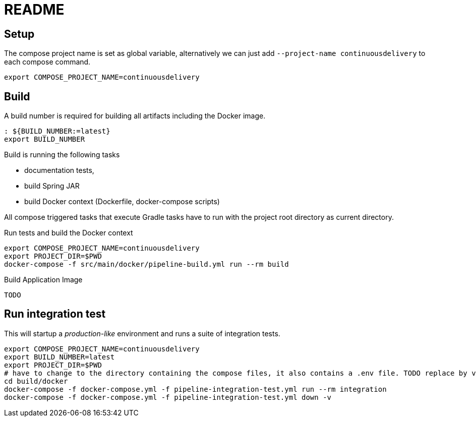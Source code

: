= README

## Setup

The compose project name is set as global variable, alternatively we can just add `--project-name continuousdelivery` to each compose command.

[source,bash]
----
export COMPOSE_PROJECT_NAME=continuousdelivery
----

## Build

A build number is required for building all artifacts including the Docker image.

[source,bash]
----
: ${BUILD_NUMBER:=latest}
export BUILD_NUMBER
----

Build is running the following tasks

 * documentation tests,
 * build Spring JAR
 * build Docker context (Dockerfile, docker-compose scripts)

All compose triggered tasks that execute Gradle tasks have to run with the project root directory as current directory.

.Run tests and build the Docker context
[source,bash]
----
export COMPOSE_PROJECT_NAME=continuousdelivery
export PROJECT_DIR=$PWD
docker-compose -f src/main/docker/pipeline-build.yml run --rm build
----

.Build Application Image
[source,bash]
----
TODO
----

## Run integration test

This will startup a _production-like_ environment and runs a suite of integration tests.

[source,bash]
----
export COMPOSE_PROJECT_NAME=continuousdelivery
export BUILD_NUMBER=latest
export PROJECT_DIR=$PWD
# have to change to the directory containing the compose files, it also contains a .env file. TODO replace by values in the compose-file/exported variables
cd build/docker
docker-compose -f docker-compose.yml -f pipeline-integration-test.yml run --rm integration
docker-compose -f docker-compose.yml -f pipeline-integration-test.yml down -v
----